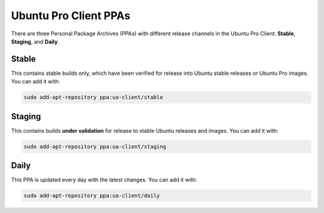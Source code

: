 Ubuntu Pro Client PPAs
**********************

There are three Personal Package Archives (PPAs) with different release
channels in the Ubuntu Pro Client: **Stable**, **Staging**, and **Daily**.

Stable
======

This contains stable builds only, which have been verified for release into
Ubuntu stable releases or Ubuntu Pro images. You can add it with:

.. code-block:: bash

    sudo add-apt-repository ppa:ua-client/stable

Staging
=======

This contains builds **under validation** for release to stable Ubuntu releases
and images. You can add it with:

.. code-block:: bash

    sudo add-apt-repository ppa:ua-client/staging

Daily
=====

This PPA is updated every day with the latest changes. You can add it with:

.. code-block:: bash

    sudo add-apt-repository ppa:ua-client/daily

